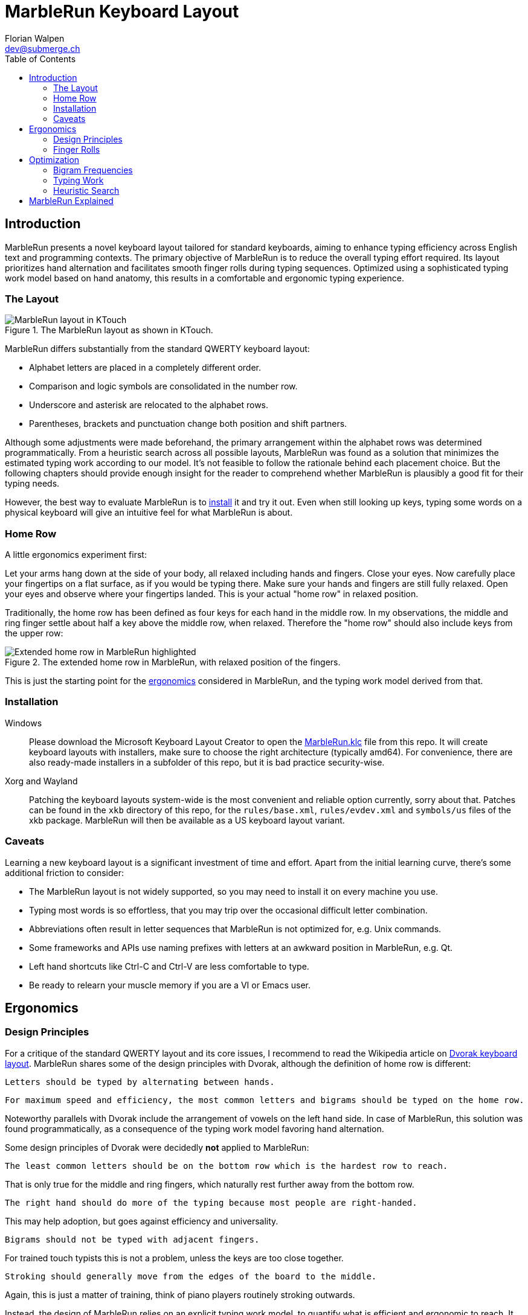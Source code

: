 = MarbleRun Keyboard Layout
Florian Walpen <dev@submerge.ch>
:toc:

== Introduction

MarbleRun presents a novel keyboard layout tailored for standard keyboards, aiming to enhance typing efficiency across English text and programming contexts.
The primary objective of MarbleRun is to reduce the overall typing effort required.
Its layout prioritizes hand alternation and facilitates smooth finger rolls during typing sequences.
Optimized using a sophisticated typing work model based on hand anatomy, this results in a comfortable and ergonomic typing experience.

=== The Layout

.The MarbleRun layout as shown in KTouch.
image::MarbleRun.png[MarbleRun layout in KTouch]

MarbleRun differs substantially from the standard QWERTY keyboard layout:

* Alphabet letters are placed in a completely different order.
* Comparison and logic symbols are consolidated in the number row.
* Underscore and asterisk are relocated to the alphabet rows.
* Parentheses, brackets and punctuation change both position and shift partners.

Although some adjustments were made beforehand, the primary arrangement within the alphabet rows was determined programmatically.
From a heuristic search across all possible layouts, MarbleRun was found as a solution that minimizes the estimated typing work according to our model.
It's not feasible to follow the rationale behind each placement choice.
But the following chapters should provide enough insight for the reader to comprehend whether MarbleRun is plausibly a good fit for their typing needs.

However, the best way to evaluate MarbleRun is to <<_installation, install>> it and try it out.
Even when still looking up keys, typing some words on a physical keyboard will give an intuitive feel for what MarbleRun is about.

=== Home Row

A little ergonomics experiment first:

Let your arms hang down at the side of your body, all relaxed including hands and fingers.
Close your eyes.
Now carefully place your fingertips on a flat surface, as if you would be typing there.
Make sure your hands and fingers are still fully relaxed.
Open your eyes and observe where your fingertips landed.
This is your actual "home row" in relaxed position.

Traditionally, the home row has been defined as four keys for each hand in the middle row.
In my observations, the middle and ring finger settle about half a key above the middle row, when relaxed.
Therefore the "home row" should also include keys from the upper row:

.The extended home row in MarbleRun, with relaxed position of the fingers.
image::HomeRow.png[Extended home row in MarbleRun highlighted]

This is just the starting point for the <<_ergonomics, ergonomics>> considered in MarbleRun, and the typing work model derived from that.

=== Installation

Windows::
Please download the Microsoft Keyboard Layout Creator to open the link:Windows/MarbleRun/MarbleRun.klc[MarbleRun.klc] file from this repo.
It will create keyboard layouts with installers, make sure to choose the right architecture (typically amd64).
For convenience, there are also ready-made installers in a subfolder of this repo, but it is bad practice security-wise.

Xorg and Wayland::
Patching the keyboard layouts system-wide is the most convenient and reliable option currently, sorry about that.
Patches can be found in the `xkb` directory of this repo, for the `rules/base.xml`, `rules/evdev.xml` and `symbols/us` files of the xkb package.
MarbleRun will then be available as a US keyboard layout variant.

=== Caveats

Learning a new keyboard layout is a significant investment of time and effort.
Apart from the initial learning curve, there's some additional friction to consider:

* The MarbleRun layout is not widely supported, so you may need to install it on every machine you use.
* Typing most words is so effortless, that you may trip over the occasional difficult letter combination.
* Abbreviations often result in letter sequences that MarbleRun is not optimized for, e.g. Unix commands.
* Some frameworks and APIs use naming prefixes with letters at an awkward position in MarbleRun, e.g. Qt.
* Left hand shortcuts like Ctrl-C and Ctrl-V are less comfortable to type.
* Be ready to relearn your muscle memory if you are a VI or Emacs user.


== Ergonomics

=== Design Principles

For a critique of the standard QWERTY layout and its core issues, I recommend to read the Wikipedia article on link:https://en.wikipedia.org/wiki/Dvorak_keyboard_layout[Dvorak keyboard layout].
MarbleRun shares some of the design principles with Dvorak, although the definition of home row is different:

----
Letters should be typed by alternating between hands.
----

----
For maximum speed and efficiency, the most common letters and bigrams should be typed on the home row.
----

Noteworthy parallels with Dvorak include the arrangement of vowels on the left hand side.
In case of MarbleRun, this solution was found programmatically, as a consequence of the typing work model favoring hand alternation.

Some design principles of Dvorak were decidedly *not* applied to MarbleRun:

----
The least common letters should be on the bottom row which is the hardest row to reach.
----
That is only true for the middle and ring fingers, which naturally rest further away from the bottom row.
----
The right hand should do more of the typing because most people are right-handed.
----
This may help adoption, but goes against efficiency and universality.
----
Bigrams should not be typed with adjacent fingers.
----
For trained touch typists this is not a problem, unless the keys are too close together.
----
Stroking should generally move from the edges of the board to the middle.
----
Again, this is just a matter of training, think of piano players routinely stroking outwards.

Instead, the design of MarbleRun relies on an explicit typing work model, to quantify what is efficient and ergonomic to reach.
It expresses the movement and work needed to type a sequence of keys.
The work is mostly linear with the distance traveled by hand and fingers, but there are exceptions.
Apart from hand alternation, finger rolls influence the estimated typing work in a positive way.

=== Finger Rolls

While typing multiple keys with a single hand, we observe that certain pairs of keys are in comfortable reach of each other and rather effortless to press.
These pairs, known as _finger rolls_, enable rapid keystrokes, as one finger can initiate the press on the second key while the other finger is still releasing the first key.

In the MarbleRun typing work model, finger rolls are characterized by the following criteria:

* The two keys are pressed by different fingers of the same hand.
* The second key can be comfortably reached while holding the first key.

While the first criterion is trivial, determining comfortable reach requires a closer examination of hand anatomy.
It's essential to note that we only consider the relative positions of keys to each other, allowing the hand to move freely across the keyboard without being constrained to the home row.
Since we neglect the hand position here, this approach leaves us with three degrees of freedom: Individual finger reach, finger spread, and wrist angle.

Here is an opportunity to conduct another quick self-experiment:
Hold your typing hand at the wrist to fix it, and evaluate the reach of your fingers.
Confirm that the keys you claim to reach are indeed comfortable to press.

.Individual reach of left hand fingers.
image::FingerReach.png[Individual reach of left hand fingers visualized]

The range of an individual finger is surprisingly limited in the context of typing.
For MarbleRun, finger rolls encompass the combined forward and backward ranges of involved fingers, with the hand positioned to comfortably access both keys.
Given our relaxed position, this means that we can finger roll in the middle row (the traditional home row), when we retract the ring and middle finger a bit.
But we can also roll to ring and middle finger on the upper row, with little and index finger still in the middle row.
This results in two four-key sets of home row quality per hand, with the positions of little and index finger playing a crucial part in both sets.

.Left hand fingers spread away from the little finger.
image::FingerSpread.png[Left hand fingers spread away from the little finger visualized]

In addition to the flexibility of finger joints, fingers can also spread.
This greatly extends the horizontal range for finger rolls.
The index finger spreads notably further than the other fingers. Given its pivot this lets it reach well into the middle of the bottom row on the keyboard.

.Tilting the left hand from the wrist.
image::WristAngle.png[Tilting the left hand from the wrist visualized]

Lastly, the angle of the whole hand, induced by horizontal wrist tilt, provides an additional degree of freedom.
Although comfortable within narrow limits, it contributes to the overall finger range.
In particular, it allows finger rolls such as the index finger in the bottom row while the little finger is in the middle row of the keyboard.


== Optimization

To estimate the typing work of a keyboard layout, we need the following ingredients:

. A hardware layout of the keyboard, defining the physical position of each key.
. A keyboard layout, mapping keys to characters.
. A selection of text to be typed, providing the frequency of each character and bigram.
. A typing work model, to quantify the effort of typing a given text on the keyboard.

For the hardware, we assume a standard keyboard with US layout.
The next sections will detail the text selection and typing work model used to optimize MarbleRun.
To find the best keyboard layout then becomes an optimization problem, as we can evaluate the typing work of any layout for our text selection.

=== Bigram Frequencies

Bigrams are two letter sequences in written text, and a natural fit to measure typing work.
Based on our ergonomic model, we can estimate the typing work of the transition from the first to the second letter in a bigram.
To compute the total estimated typing work of a keyboard layout, we then use the frequency of each bigram in the text.
For MarbleRun, the bigram frequencies were precomputed from a large corpus of English text and source code of popular programming languages.

Intrestingly, the differences in bigram frequencies between English text and source code are not as pronounced as one might expect.
While source code shows increased frequencies of punctuation and operator symbols, it doesn't have a significant effect on the relative frequencies of alphabet letters.
Documentation and variable naming make up large parts of source code, and are typically written in English.
This is why MarbleRun suits both English text and programming contexts well.

=== Typing Work

As a general rule, the estimated typing work is defined as the overall movement of the fingers and both hands.
For a transition from key A to key B, we estimate the manual work to consist of

. Release key A
. Hand and finger travel to reach key B
. Press key B

This is measured separately for each hand.
When more than one hand is involved, we add the manual work of both hands.
Some characters are typed in combination with the shift key.
Therefore, key A or B may also be the shift key, to complement the character key typed with the other hand.
In case a hand was idle, there is no release of key A, and we count the travel to key B from the relaxed hand position on the home row.

In accordance with our ergonomic model, we apply the following adjustments to the typing work estimation:

* The space key, pressed with the thumb, is reachable from any position.
* To favor hand alternation, omit the release of key A when the second character is simply typed with the other hand.
* For finger rolls, skip the release of key A.

Remarkably, a space between words or a hand alternation resets the hand position in our model. 
In terms of optimal key placement, this relaxes the necessity to group letters in close reach to each other.

Note that the estimated typing work per key pair only depends on the physical layout of the keyboard.
We can precompute the typing work on a given hardware layout, for all transitions between physical keys A and B.
These values can be stored in a matrix, or computed into compile time constants.
The latter was done for MarbleRun, using C++ templates, at the expense of longer compilation times.

=== Heuristic Search

With the bigram frequencies and the typing work established, we can now estimate the total typing work of a keyboard layout for our text corpus.
The keyboard layout defines a mapping from physical keys to characters, and thus also from key pairs to bigrams.
To calculate the expected work we spend on a specific key pair, we multiply its typing work for one transition with the frequency of the corresponding bigram in the text.
For the total typing work, we sum up the expected work for all key pairs on the keyboard.
This is the cost function we aim to minimize.

Finding an optimal keyboard layout with minimal expected typing work poses an interesting optimization problem.
The search space is factorial in size, with the number of permutations being 34! ≈ 295 * 10^36^ for the 34 keys in the alphabet rows of the US standard keyboard.
This makes it infeasible to evaluate all possible layouts, even with the computational power provided by modern GPUs.

For MarbleRun, a two-staged approach was taken to tackle this problem:

. Use local optimization on random initial layouts, to find a good solution close to the minimum.
. Do a recursive search on all layout permutations.
  Backtrack as early as possible, whenever a heuristic indicates that the search branch cannot surpass the best solution found so far.
  Use the previously found local minimum as an initial best solution, to jump-start the backtracking heuristic.

Obviously, the heuristic plays a crucial role in the efficiency of the search.
In a recursion branch, it has to predict a lower bound on work imposed by the remaining layout permutations, as close to the actual minimum as possible.
Other practical guidelines for the recursive search include:

* Start the recursion with the most significant keys in the home row, they have the highest impact on the overall work.
* Sort the initial layout to map the most frequent characters to the most significant keys.
* The expected typing work can be computed partially, for every recursion level, to avoid redundant calculations.
* Precompute as many constants as possible, to speed up the evaluation of the cost function.

Regarding the last point, while C++ templates made it possible to precompute the typing work for all key pairs, into compile time constants for the recursion, compilation times were 10 minutes and longer.
Templates are also part of the reason why the source code is not published here, as it is not very readable.

Still, the recursive search may take several days on a modern workstation to find the optimal layout.
There are many good solutions close to the minimum, because the placement of the low frequency letters has only a small impact.
On the positive side, the high frequency letters on the home row dominate the total typing work, and there are only few combinations that lead to good solutions.


== MarbleRun Explained

As stated before, we cannot follow the rationale behind each placement choice in MarbleRun.
Not without working through all the frequencies and calculations, that is.
But we can give some broad explanations for certain parts of the layout:

[qanda]
Why are the logic and comparison operators in the number row?::
This makes it easier to type combined operators like `>=`, `|=`, `\->`.

What about the parentheses in the left hand bottom row?::
Anyone proficient in a C-derived language should see a pattern (`();`) there.
Even though the order looks backward at first glance, finger rolling outwards is actually more comfortable.

Why are vowels all typed with the left hand?::
This increases hand alternation because vowels are often interleaved with consonants.

Why are the letters `L` and `N` on the left hand side?::
They are frequently combined with a variety of consonants.
It's better to leverage hand alternation here, instead of assigning them to one specific finger roll group on the right hand.

What can you say about the arrangement in the home row?::
The letters `I` and `E`, `T` and `S` act like pivots.
`T` and `S` are often typed with `C` `H`, but also with `R` `D`.
Combinations between `C` `H` and `R` `D` are less frequent.
Same goes for `I` and `E`, although the correlations there are not as pronounced.

Why are `J` and `Q` so far away from the home row?::
They are among the least used letters in English, and typically followed by vowels on the left hand side.
Due to MarbleRun's programming affinity, they are deemed less important than symbols commonly used in source code.

Is there some logic behind which letters are typed with the same finger?::
Where possible, MarbleRun avoids bigrams being typed with the same finger.
This is most apparent on the right hand side, where many of the consonants typed with one finger form remarkably uncommon bigrams.
